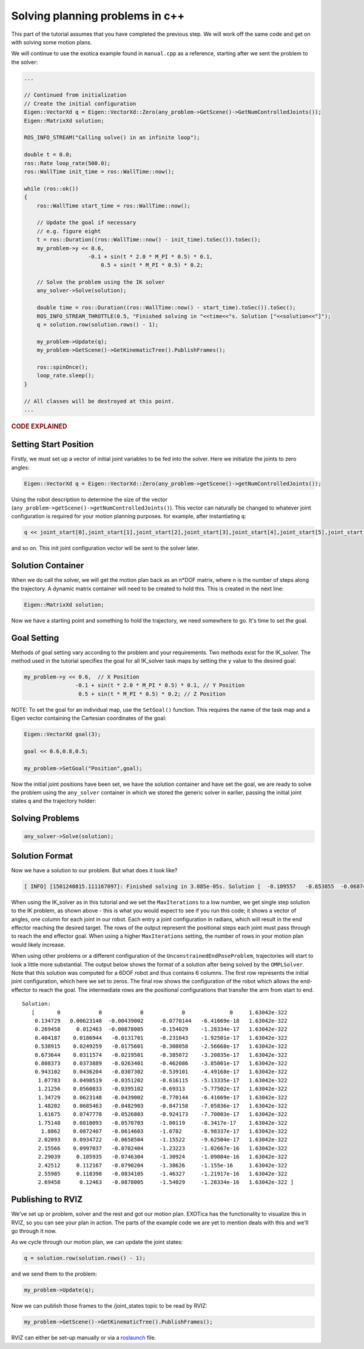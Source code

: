 ********************************
Solving planning problems in c++
********************************

This part of the tutorial assumes that you have completed the previous 
step. We will work off the same code and get on with solving some motion 
plans.

We will continue to use the exotica example found in
``manual.cpp`` as a reference, starting after we sent the problem to 
the solver:

.. code-block:: c++

    ...

    // Continued from initialization
    // Create the initial configuration
    Eigen::VectorXd q = Eigen::VectorXd::Zero(any_problem->GetScene()->GetNumControlledJoints());
    Eigen::MatrixXd solution;

    ROS_INFO_STREAM("Calling solve() in an infinite loop");

    double t = 0.0;
    ros::Rate loop_rate(500.0);
    ros::WallTime init_time = ros::WallTime::now();

    while (ros::ok())
    {
        ros::WallTime start_time = ros::WallTime::now();

        // Update the goal if necessary
        // e.g. figure eight
        t = ros::Duration((ros::WallTime::now() - init_time).toSec()).toSec();
        my_problem->y << 0.6,
                        -0.1 + sin(t * 2.0 * M_PI * 0.5) * 0.1,
                            0.5 + sin(t * M_PI * 0.5) * 0.2;

        // Solve the problem using the IK solver
        any_solver->Solve(solution);

        double time = ros::Duration((ros::WallTime::now() - start_time).toSec()).toSec();
        ROS_INFO_STREAM_THROTTLE(0.5, "Finished solving in "<<time<<"s. Solution ["<<solution<<"]");
        q = solution.row(solution.rows() - 1);

        my_problem->Update(q);
        my_problem->GetScene()->GetKinematicTree().PublishFrames();

        ros::spinOnce();
        loop_rate.sleep();
    }

    // All classes will be destroyed at this point.
    ...

.. rubric:: CODE EXPLAINED

Setting Start Position
======================

Firstly, we must set up a vector of initial joint variables to be fed
into the solver. Here we initialize the joints to zero angles:

.. code-block:: c++

        Eigen::VectorXd q = Eigen::VectorXd::Zero(any_problem->getScene()->getNumControlledJoints());

Using the robot description to determine the size
of the vector (``any_problem->getScene()->getNumControlledJoints()``). This vector
can naturally be changed to whatever joint configuration is required for
your motion planning purposes. for example, after instantiating ``q``:

.. code-block:: c++

    q << joint_start[0],joint_start[1],joint_start[2],joint_start[3],joint_start[4],joint_start[5],joint_start[6];

and so on. This init joint configuration vector will be sent to the
solver later.

Solution Container
==================

When we do call the solver, we will get the motion plan back as an
n\*DOF matrix, where n is the number of steps along the trajectory. A
dynamic matrix container will need to be created to hold this.
This is created in the next line:

.. code-block:: c++

    Eigen::MatrixXd solution;

Now we have a starting point and something to hold the trajectory, we
need somewhere to go. It's time to set the goal.

Goal Setting
============

Methods of goal setting vary according to the problem and your
requirements. Two methods exist for the IK_solver. The method used in
the tutorial specifies the goal for all IK_solver task maps by setting
the ``y`` value to the desired goal:

.. code-block:: cpp

            my_problem->y << 0.6,  // X Position
                            -0.1 + sin(t * 2.0 * M_PI * 0.5) * 0.1, // Y Position
                             0.5 + sin(t * M_PI * 0.5) * 0.2; // Z Position

NOTE: To set the goal for an individual map, use the ``SetGoal()``
function. This requires the name of the task map and a Eigen vector
containing the Cartesian coordinates of the goal:

.. code-block:: cpp

    Eigen::VectorXd goal(3);

    goal << 0.6,0.8,0.5;

    my_problem->SetGoal("Position",goal);

Now the initial joint positions have been set, we have the solution
container and have set the goal, we are ready to solve the problem using
the ``any_solver`` container in which we stored the generic solver in
earlier, passing the initial joint states ``q`` and the trajectory
holder:

Solving Problems
================

.. code-block:: c++

        any_solver->Solve(solution);

Solution Format
===============

Now we have a solution to our problem. But what does it look like?

.. code-block:: shell

    [ INFO] [1501240815.111167097]: Finished solving in 3.085e-05s. Solution [  -0.109557   -0.653855  -0.0687444     1.28515 1.06079e-17           0           0]

When using the IK_solver as in this tutorial and we set the ``MaxIterations`` to a
low number, we get single step solution to the IK problem, as shown above -
this is what you would expect to see if you run this code;
it shows a vector of angles, one column  for each joint in our
robot. Each entry a joint configuration in radians, which will result in
the end effector reaching the desired target. The rows of the output
represent the positional steps each joint must pass through to reach 
the end effector goal. When using a higher ``MaxIterations`` setting, the number 
of rows in your motion plan would likely increase. 

When using other problems or a different configuration of the
``UnconstrainedEndPoseProblem``, trajectories will start to look a
little more substantial. The output below shows the format of a solution
after being solved by the ``OMPLSolver``. Note that this solution was
computed for a 6DOF robot and thus contains 6 columns. The first row
represents the initial joint configuration, which here we set to zeros.
The final row shows the configuration of the robot which allows the
end-effector to reach the goal. The intermediate rows are the positional
configurations that transfer the arm from start to end.

::

    Solution:
       [       0            0            0            0              0     1.63042e-322
        0.134729   0.00623148  -0.00439002     -0.0770144   -6.41669e-18   1.63042e-322
        0.269458     0.012463  -0.00878005     -0.154029    -1.28334e-17   1.63042e-322
        0.404187    0.0186944   -0.0131701     -0.231043    -1.92501e-17   1.63042e-322
        0.538915    0.0249259   -0.0175601     -0.308058    -2.56668e-17   1.63042e-322
        0.673644    0.0311574   -0.0219501     -0.385072    -3.20835e-17   1.63042e-322
        0.808373    0.0373889   -0.0263401     -0.462086    -3.85001e-17   1.63042e-322
        0.943102    0.0436204   -0.0307302     -0.539101    -4.49168e-17   1.63042e-322
         1.07783    0.0498519   -0.0351202     -0.616115    -5.13335e-17   1.63042e-322
         1.21256    0.0560833   -0.0395102     -0.69313     -5.77502e-17   1.63042e-322
         1.34729    0.0623148   -0.0439002     -0.770144    -6.41669e-17   1.63042e-322
         1.48202    0.0685463   -0.0482903     -0.847158    -7.05836e-17   1.63042e-322
         1.61675    0.0747778   -0.0526803     -0.924173    -7.70003e-17   1.63042e-322
         1.75148    0.0810093   -0.0570703     -1.00119     -8.3417e-17    1.63042e-322
          1.8862    0.0872407   -0.0614603     -1.0782      -8.98337e-17   1.63042e-322
         2.02093    0.0934722   -0.0658504     -1.15522     -9.62504e-17   1.63042e-322
         2.15566    0.0997037   -0.0702404     -1.23223     -1.02667e-16   1.63042e-322
         2.29039     0.105935   -0.0746304     -1.30924     -1.09084e-16   1.63042e-322
         2.42512     0.112167   -0.0790204     -1.38626     -1.155e-16     1.63042e-322
         2.55985     0.118398   -0.0834105     -1.46327     -1.21917e-16   1.63042e-322
         2.69458      0.12463   -0.0878005     -1.54029     -1.28334e-16   1.63042e-322 ]

Publishing to RVIZ
==================

We've set up or problem, solver and the rest and got our motion plan.
EXOTica has the functionality to visualize this in RVIZ, so you can see
your plan in action. The parts of the example code we are yet to mention
deals with this and we'll go through it now.

As we cycle through our motion plan, we can update the joint states:

.. code-block:: c++

            q = solution.row(solution.rows() - 1);

and we send them to the problem:

.. code-block:: c++

            my_problem->Update(q);

Now we can publish those frames to the /joint\_states topic to be read
by RVIZ:

.. code-block:: c++

            my_problem->GetScene()->GetKinematicTree().PublishFrames();

RVIZ can either be set-up manually or via a
`roslaunch <Setting-up-ROSlaunch.html>`__
file.
